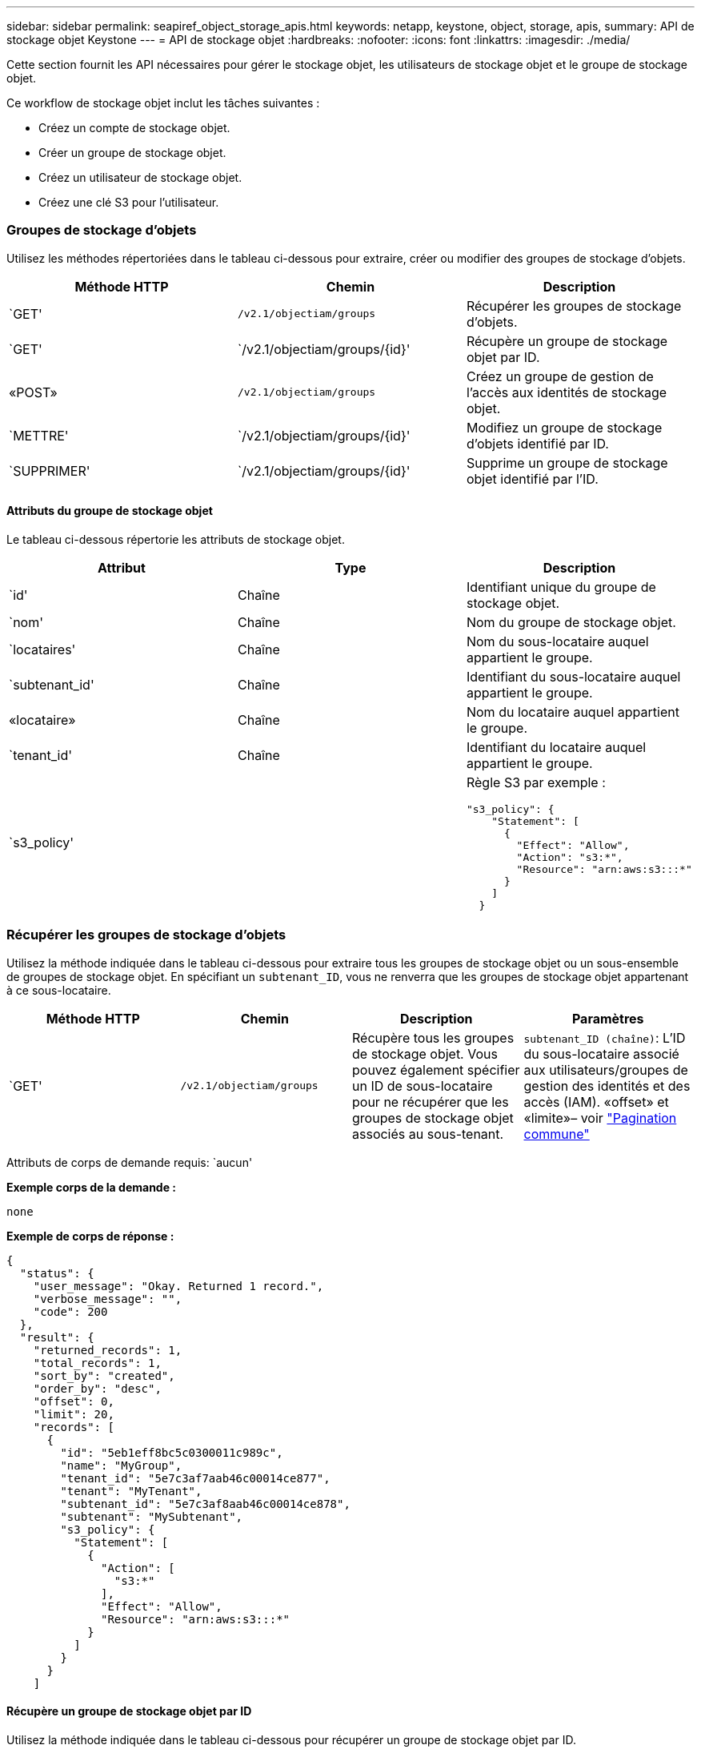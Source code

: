 ---
sidebar: sidebar 
permalink: seapiref_object_storage_apis.html 
keywords: netapp, keystone, object, storage, apis, 
summary: API de stockage objet Keystone 
---
= API de stockage objet
:hardbreaks:
:nofooter: 
:icons: font
:linkattrs: 
:imagesdir: ./media/


[role="lead"]
Cette section fournit les API nécessaires pour gérer le stockage objet, les utilisateurs de stockage objet et le groupe de stockage objet.

Ce workflow de stockage objet inclut les tâches suivantes :

* Créez un compte de stockage objet.
* Créer un groupe de stockage objet.
* Créez un utilisateur de stockage objet.
* Créez une clé S3 pour l'utilisateur.




=== Groupes de stockage d'objets

Utilisez les méthodes répertoriées dans le tableau ci-dessous pour extraire, créer ou modifier des groupes de stockage d'objets.

|===
| Méthode HTTP | Chemin | Description 


| `GET' | `/v2.1/objectiam/groups` | Récupérer les groupes de stockage d'objets. 


| `GET' | `/v2.1/objectiam/groups/{id}' | Récupère un groupe de stockage objet par ID. 


| «POST» | `/v2.1/objectiam/groups` | Créez un groupe de gestion de l'accès aux identités de stockage objet. 


| `METTRE' | `/v2.1/objectiam/groups/{id}' | Modifiez un groupe de stockage d'objets identifié par ID. 


| `SUPPRIMER' | `/v2.1/objectiam/groups/{id}' | Supprime un groupe de stockage objet identifié par l'ID. 
|===


==== Attributs du groupe de stockage objet

Le tableau ci-dessous répertorie les attributs de stockage objet.

|===
| Attribut | Type | Description 


| `id' | Chaîne | Identifiant unique du groupe de stockage objet. 


| `nom' | Chaîne | Nom du groupe de stockage objet. 


| `locataires' | Chaîne | Nom du sous-locataire auquel appartient le groupe. 


| `subtenant_id' | Chaîne | Identifiant du sous-locataire auquel appartient le groupe. 


| «locataire» | Chaîne | Nom du locataire auquel appartient le groupe. 


| `tenant_id' | Chaîne | Identifiant du locataire auquel appartient le groupe. 


| `s3_policy' |   a| 
Règle S3 par exemple :

[listing]
----
"s3_policy": {
    "Statement": [
      {
        "Effect": "Allow",
        "Action": "s3:*",
        "Resource": "arn:aws:s3:::*"
      }
    ]
  }
----
|===


=== Récupérer les groupes de stockage d'objets

Utilisez la méthode indiquée dans le tableau ci-dessous pour extraire tous les groupes de stockage objet ou un sous-ensemble de groupes de stockage objet. En spécifiant un `subtenant_ID`, vous ne renverra que les groupes de stockage objet appartenant à ce sous-locataire.

|===
| Méthode HTTP | Chemin | Description | Paramètres 


| `GET' | `/v2.1/objectiam/groups` | Récupère tous les groupes de stockage objet. Vous pouvez également spécifier un ID de sous-locataire pour ne récupérer que les groupes de stockage objet associés au sous-tenant. | `subtenant_ID (chaîne)`: L'ID du sous-locataire associé aux utilisateurs/groupes de gestion des identités et des accès (IAM). «offset» et «limite»– voir link:seapiref_netapp_service_engine_rest_apis.html#pagination>["Pagination commune"] 
|===
Attributs de corps de demande requis: `aucun'

*Exemple corps de la demande :*

....
none
....
*Exemple de corps de réponse :*

....
{
  "status": {
    "user_message": "Okay. Returned 1 record.",
    "verbose_message": "",
    "code": 200
  },
  "result": {
    "returned_records": 1,
    "total_records": 1,
    "sort_by": "created",
    "order_by": "desc",
    "offset": 0,
    "limit": 20,
    "records": [
      {
        "id": "5eb1eff8bc5c0300011c989c",
        "name": "MyGroup",
        "tenant_id": "5e7c3af7aab46c00014ce877",
        "tenant": "MyTenant",
        "subtenant_id": "5e7c3af8aab46c00014ce878",
        "subtenant": "MySubtenant",
        "s3_policy": {
          "Statement": [
            {
              "Action": [
                "s3:*"
              ],
              "Effect": "Allow",
              "Resource": "arn:aws:s3:::*"
            }
          ]
        }
      }
    ]

....


==== Récupère un groupe de stockage objet par ID

Utilisez la méthode indiquée dans le tableau ci-dessous pour récupérer un groupe de stockage objet par ID.

|===
| Méthode HTTP | Chemin | Description | Paramètres 


| `GET' | `/v2.1/objectiam/groups/{id}' | Récupère un groupe de stockage objet par ID. | `ID (chaîne)`: L'identifiant unique du groupe de stockage objet. 
|===
Attributs de corps de demande requis: `aucun'

*Exemple corps de la demande :*

....
none
....
*Exemple de corps de réponse :*

....
{
  "status": {
    "user_message": "Okay. Returned 1 record.",
    "verbose_message": "",
    "code": 200
  },
  "result": {
    "returned_records": 1,
    "records": [
      {
        "id": "5eb1eff8bc5c0300011c989c",
        "name": "MyGroup",
        "tenant_id": "5e7c3af7aab46c00014ce877",
        "tenant": "MyTenant",
        "subtenant_id": "5e7c3af8aab46c00014ce878",
        "subtenant": "MySubtenant",
        "s3_policy": {
          "Statement": [
            {
              "Action": [
                "s3:*"
              ],
              "Effect": "Allow",
              "Resource": "arn:aws:s3:::*"
            }
          ]
        }
      }
    ]
  }
....


==== Créer un groupe de stockage objet

Utilisez la méthode indiquée ci-dessous pour créer un groupe de stockage objet.

|===
| Méthode HTTP | Chemin | Description | Paramètres 


| «POST» | `/v2.1/objectiam/groups/` | Créez un nouveau service de groupe de stockage objet pour héberger les utilisateurs de stockage objet. | Aucune 
|===
Attributs de corps de demande requis: `name`, `subtenant_ID`, `s3Policy`

*Exemple corps de la demande :*

....
{
  "name": "MyNewGroup",
  "subtenant_id": "5e7c3af8aab46c00014ce878",
  "s3_policy": {
    "Statement": [
      {
        "Effect": "Allow",
        "Action": "s3:*",
        "Resource": "arn:aws:s3:::*"
      }
    ]
  }
}
....
*Exemple de corps de réponse :*

....
{
  "status": {
    "user_message": "Okay. Accepted for processing.",
    "verbose_message": "",
    "code": 202
  },
  "result": {
    "returned_records": 1,
    "records": [
      {
        "id": "5ed5fa312c356a0001a73841",
        "action": "create",
        "job_summary": "Create request is successfully submitted",
        "created": "2020-06-02T07:05:21.130260774Z",
        "updated": "2020-06-02T07:05:21.130260774Z",
        "object_id": "5ed5fa312c356a0001a73840",
        "object_type": "sg_groups",
        "object_name": "MyNewGroup",
        "status": "pending",
        "status_detail": "",
        "last_error": "",
        "user_id": "5ec626c0f038943eb46b0af1",
        "job_tasks": null
      }
    ]
  }
}
....


==== Modifier un groupe de stockage d'objets

Utilisez la méthode indiquée dans le tableau ci-dessous pour modifier un groupe de stockage objet.

|===
| Méthode HTTP | Chemin | Description | Paramètres 


| `METTRE' | `/v2.1/objectiam/groups/{id}' | Modifier un groupe de stockage d'objets. | `ID (chaîne)`: L'identifiant unique du groupe de stockage objet. 
|===
Attributs de corps de demande requis: `name`, `subtenant_ID`, `s3Policy`

*Exemple corps de la demande :*

....
{
  "s3_policy": {
    "Statement": [
        {
        "Action": [
            "s3:ListAllMyBuckets",
            "s3:ListBucket",
            "s3:ListBucketVersions",
            "s3:GetObject",
            "s3:GetObjectTagging",
            "s3:GetObjectVersion",
            "s3:GetObjectVersionTagging"
        ],
        "Effect": "Allow",
        "Resource": "arn:aws:s3:::*"
        }
    ]
  }
}
....
*Exemple de corps de réponse :*

....
{
  "status": {
    "user_message": "Okay. Accepted for processing.",
    "verbose_message": "",
    "code": 202
  },
  "result": {
    "returned_records": 1,
    "records": [
      {
        "id": "5ed5fe822c356a0001a73859",
        "action": "update",
        "job_summary": "Update request is successfully submitted",
        "created": "2020-06-02T07:23:46.43550235Z",
        "updated": "2020-06-02T07:23:46.43550235Z",
        "object_id": "5ed5fa312c356a0001a73840",
        "object_type": "sg_groups",
        "object_name": "MyNewGroup",
        "status": "pending",
        "status_detail": "",
        "last_error": "",
        "user_id": "5ec626c0f038943eb46b0af1",
        "job_tasks": null
      }
    ]
  }
}
....


==== Supprime un groupe de stockage objet par ID

Utilisez la méthode indiquée dans le tableau ci-dessous pour supprimer un groupe de stockage objet par ID.

|===
| Méthode HTTP | Chemin | Description | Paramètres 


| `supprimer' | `/v2.1/objectiam/groups/{id}' | Supprime un groupe de stockage objet par ID. | `ID (chaîne)`: L'identifiant unique du groupe de stockage objet. 
|===
Attributs de corps de demande requis: `aucun'

*Exemple corps de la demande :*

....
none
....
*Exemple de corps de réponse :*

....
{
  "status": {
    "user_message": "Okay. Returned 1 record.",
    "verbose_message": "",
    "code": 200
  },
  "result": {
    "returned_records": 1,
    "records": [
      {
        "id": "5eb1eff8bc5c0300011c989c",
        "name": "MyGroup",
        "tenant_id": "5e7c3af7aab46c00014ce877",
        "tenant": "MyTenant",
        "subtenant_id": "5e7c3af8aab46c00014ce878",
        "subtenant": "MySubtenant",
        "s3_policy": {
          "Statement": [
            {
              "Action": [
                "s3:*"
              ],
              "Effect": "Allow",
              "Resource": "arn:aws:s3:::*"
            }
          ]
        }
      }
    ]
  }
....


=== Utilisateurs du stockage objet

Utilisez les méthodes répertoriées dans le tableau suivant pour effectuer les tâches suivantes :

* Récupérez, créez ou modifiez des utilisateurs du stockage objet.
* Créez des clés S3, récupérez les clés S3 pour un utilisateur ou récupérez les clés selon l'ID de clé.


|===
| Méthode HTTP | Chemin | Description 


| `GET' | `/v2.1/objectiam/users` | Récupérer les utilisateurs de stockage objet 


| `GET' | `/v2.1/objectiam/users/{id}' | Récupère un utilisateur de stockage objet par ID. 


| «POST» | `/v2.1/objectiam/users` | Créez un utilisateur de stockage objet. 


| `METTRE' | `/v2.1/objectiam/users/{id}' | Modifiez un utilisateur de stockage objet identifié par ID. 


| `SUPPRIMER' | `/v2.1/objectiam/users/{id}' | Supprime un utilisateur de stockage objet par ID. 


| `GET' | `/v2.1/objectiam/users/{user_id}/s3keys` | Obtenir toutes les clés S3 mappées à un utilisateur. 


| «POST» | `/v2.1/objectiam/users/{user_id}/s3keys` | Création de clés S3. 


| `GET' | `/v2.1/objectiam/users/{user_id}/s3keys/{key_id}` | Obtenir les clés S3 par ID de clé. 


| `SUPPRIMER' | `/v2.1/objectiam/users/{user_id}/s3keys/{key_id}` | Supprimez les clés S3 par ID de clé. 
|===


==== Attributs utilisateur du stockage objet

Le tableau ci-dessous répertorie les attributs utilisateur du stockage objet.

|===
| Attribut | Type | Description 


| `id' | Chaîne | Identificateur unique de l'utilisateur de stockage objet. 


| `nom_de_jeu' | Chaîne | Nom d'affichage de l'utilisateur. 


| `locataires' | Chaîne | Nom du sous-locataire auquel appartient l'utilisateur. 


| `subtenant_id' | Chaîne | Identifiant du sous-locataire auquel appartient l'utilisateur. 


| «locataire» | Chaîne | Nom du locataire auquel appartient l'utilisateur. 


| `tenant_id' | Chaîne | Identifiant du locataire auquel appartient l'utilisateur. 


| `objectiam_user_urn' | Chaîne | L'URN. 


| `sg_group_membership` | Chaîne | Membres du groupe NetApp StorageGRID. Par exemple : "sg_group_membership" : [ "5 portes-jeux 0fb4f47df00015274e3" ] 
|===


=== Récupérer les utilisateurs de stockage objet

Utilisez la méthode indiquée dans le tableau ci-dessous pour extraire tous les utilisateurs du stockage objet ou un sous-ensemble d'utilisateurs du stockage objet. En spécifiant un `subtenant_ID`, vous ne renverra que les groupes de stockage objet appartenant à ce sous-locataire.

|===
| Méthode HTTP | Chemin | Description | Paramètres 


| `GET' | `/v2.1/objectiam/users` | Récupérer tous les utilisateurs de stockage objet | `subtenant_ID (chaîne)`: L'ID de sous-locataire associé aux utilisateurs/groupes IAM. «offset» et «limite» – voir link:seapiref_netapp_service_engine_rest_apis.html#pagination>["Pagination commune"] 
|===
Attributs de corps de demande requis: `aucun'

*Exemple corps de la demande :*

....
none
....
*Exemple de corps de réponse :*

....
{
  "status": {
    "user_message": "Okay. Returned 1 record.",
    "verbose_message": "",
    "code": 200
  },
  "result": {
    "returned_records": 1,
    "total_records": 1,
    "sort_by": "created",
    "order_by": "desc",
    "offset": 0,
    "limit": 20,
    "records": [
      {
        "id": "5eb2212d1cbe3b000134762e",
        "display_name": "MyUser",
        "subtenant": "MySubtenant",
        "subtenant_id": "5e7c3af8aab46c00014ce878",
        "tenant_id": "5e7c3af7aab46c00014ce877",
        "tenant": "MyTenant",
        "objectiam_user_urn": "urn:sgws:identity::96465636379595351967:user/myuser",
        "sg_group_membership": [
          "5eb1eff8bc5c0300011c989c"
        ]
      }
    ]
  }
}
....


==== Récupère un utilisateur de stockage objet par ID

Utilisez la méthode indiquée dans le tableau ci-dessous pour récupérer un ID de stockage objet utilisé.

|===
| Méthode HTTP | Chemin | Description | Paramètres 


| `GET' | `/v2.1/objectiam/users{id}' | Récupère un utilisateur de stockage objet par ID. | `ID`: L'ID du compte de stockage objet. 
|===
Attributs de corps de demande requis: `aucun'

*Exemple corps de la demande :*

....
none
....
*Exemple de corps de réponse :*

....
{
  "status": {
    "user_message": "Okay. Returned 1 record.",
    "verbose_message": "",
    "code": 200
  },
  "result": {
    "returned_records": 1,
    "records": [
      {
        "id": "5eb2212d1cbe3b000134762e",
        "display_name": "MyUser",
        "subtenant": "MySubtenant",
        "subtenant_id": "5e7c3af8aab46c00014ce878",
        "tenant_id": "5e7c3af7aab46c00014ce877",
        "tenant": "MyTenant",
        "objectiam_user_urn": "urn:sgws:identity::96465636379595351967:user/myuser",
        "sg_group_membership": [
          "5eb1eff8bc5c0300011c989c"
        ]
      }
    ]
  }
}
....


==== Créez un utilisateur de stockage objet

Utilisez la méthode indiquée dans le tableau ci-dessous pour créer un utilisateur de stockage objet.

|===
| Méthode HTTP | Chemin | Description | Paramètres 


| «POST» | `/v2.1/objectiam/users` | Créez un nouvel utilisateur de stockage objet. | Aucune 
|===
Attributs de corps de requête requis : `display_name`, `subtenant_ID`, `sg_group_memberships'

*Exemple corps de la demande :*

....
{
  "display_name": "MyUserName",
  "subtenant_id": "5e7c3af8aab46c00014ce878",
  "sg_group_membership": [
    "5ed5fa312c356a0001a73840"
  ]
}
....
*Exemple de corps de réponse :*

....
{
  "status": {
    "user_message": "Okay. Accepted for processing.",
    "verbose_message": "",
    "code": 202
  },
  "result": {
    "returned_records": 1,
    "records": [
      {
        "id": "5ed603712c356a0001a7386c",
        "action": "create",
        "job_summary": "Activate request is successfully submitted",
        "created": "2020-06-02T07:44:49.647815816Z",
        "updated": "2020-06-02T07:44:49.647815816Z",
        "object_id": "5ed603712c356a0001a7386d",
        "object_type": "sg_users",
        "object_name": "MyUserName",
        "status": "pending",
        "status_detail": "",
        "last_error": "",
        "user_id": "5ec626c0f038943eb46b0af1",
        "job_tasks": null
      }
    ]
  }
}
....


==== Modifier un utilisateur de stockage objet

Utilisez la méthode indiquée dans le tableau ci-dessous pour modifier un utilisateur de stockage objet.

|===
| Méthode HTTP | Chemin | Description | Paramètres 


| `METTRE' | `/v2.1/objectiam/users/{id}' | Modifiez un utilisateur de stockage objet identifié par ID. | `ID`: L'ID utilisateur de stockage objet. 
|===
Attributs de corps de requête requis : `display_name`, `subtenant_ID`, `sg_group_memberships'

*Exemple corps de la demande :*

....
{
  "display_name": "MyModifiedObjectStorageUser",
  "subtenant_id": "5e57a465896bd80001dd4961",
  "sg_group_membership": [
    "5e60754f9b64790001fe937b"
  ]
}
....
*Exemple de corps de réponse :*

....
{
  "status": {
    "user_message": "Okay. Accepted for processing.",
    "verbose_message": "",
    "code": 202
  },
  "result": {
    "returned_records": 1,
    "records": [
      {
        "id": "5ed604002c356a0001a73880",
        "action": "update",
        "job_summary": "Update request is successfully submitted",
        "created": "2020-06-02T07:47:12.205889873Z",
        "updated": "2020-06-02T07:47:12.205889873Z",
        "object_id": "5ed603712c356a0001a7386d",
        "object_type": "sg_users",
        "object_name": "MyUserName",
        "status": "pending",
        "status_detail": "",
        "last_error": "",
        "user_id": "5ec626c0f038943eb46b0af1",
        "job_tasks": null
      }
    ]
  }
}
....


==== Mapper toutes les clés S3 à un utilisateur du stockage objet

Utilisez la méthode indiquée dans le tableau ci-dessous pour mapper toutes les clés S3 à un utilisateur de stockage objet.

|===
| Méthode HTTP | Chemin | Description | Paramètres 


| `GET' | `/v2.1/objectiam/users/{user_id}/s3keys` | Créez une clé S3 pour un utilisateur du stockage objet. | `user_ID (chaîne)`: L'identifiant utilisateur de stockage objet. 
|===
Attributs de corps de demande requis: `aucun'

*Exemple corps de la demande :*

....
none
....
*Exemple de corps de réponse :*

....
{
  "status": {
    "user_message": "Okay. Returned 1 record.",
    "verbose_message": "",
    "code": 200
  },
  "result": {
    "returned_records": 1,
    "records": [
      {
        "id": "5e66de2509a74c0001b895e7",
        "display_name": "****************HNDE",
        "subtenant_id": "5e57a465896bd80001dd4961",
        "subtenant": "BProject",
        "objectiam_user_id": "5e66c77809a74c0001b89598",
        "objectiam_user": "MyNewObjectStorageUser",
        "objectiam_user_urn": "urn:sgws:identity::09936502886898621050:user/mynewobjectstorageuser",
        "expires": "2020-04-07T10:40:52Z"
      }
    ]
....


==== Créez une clé S3 pour un utilisateur du stockage objet

Utilisez la méthode indiquée ci-dessous pour créer une clé S3 pour un utilisateur du stockage objet.

|===
| Méthode HTTP | Chemin | Description | Paramètres 


| «POST» | `/v2.1/objectiam/users/{user_id}/s3keys` | Créez une clé S3 pour un utilisateur du stockage objet. | `user_ID (chaîne)`: L'identifiant utilisateur de stockage objet. 
|===
Attributs de corps de demande requis : `expire' (chaîne)


NOTE: La date/heure d'expiration de la clé est définie dans UTC ; elle doit être définie ultérieurement.

*Exemple corps de la demande :*

....
{
  "expires": "2020-04-07T10:40:52Z"
}
....
*Exemple de corps de réponse :*

....
  "status": {
    "user_message": "Okay. Returned 1 record.",
    "verbose_message": "",
    "code": 200
  },
  "result": {
    "total_records": 1,
    "records": [
      {
        "id": "5e66de2509a74c0001b895e7",
        "display_name": "****************HNDE",
        "subtenant_id": "5e57a465896bd80001dd4961",
        "subtenant": "BProject",
        "objectiam_user_id": "5e66c77809a74c0001b89598",
        "objectiam_user": "MyNewObjectStorageUser",
        "objectiam_user_urn": "urn:sgws:identity::09936502886898621050:user/mynewobjectstorageuser",
        "expires": "2020-04-07T10:40:52Z",
        "access_key": "PL86KPEBN6XT4T7UHNDE",
        "secret_key": "FlD/YWAM7JMr9gG8pumU8dzvcTLMzLYtUe2lNzcA"
      }
    ]
  }
}
....


==== Obtenir les clés S3 pour un utilisateur du stockage objet par ID de clé

Utilisez la méthode indiquée dans le tableau ci-dessous pour obtenir les clés S3 pour un utilisateur de stockage objet par ID de clé.

|===
| Méthode HTTP | Chemin | Description | Paramètres 


| `GET' | `/v2.1/objectiam/users/{user_id}/s3keys/{key_id}` | Obtenir les clés S3 par ID de clé.  a| 
* `user_ID (chaîne)` : ID utilisateur du stockage objet. Par exemple : 5e66c77809a74c0001b89598
* `key_ID (chaîne)`: Clé S3 par exemple : 5e66de2509a74c0001b895e7


|===
Attributs de corps de demande requis: `aucun'

*Exemple corps de la demande :*

....
none
....
*Exemple de corps de réponse :*

....
{
  "status": {
    "user_message": "Okay. Returned 1 record.",
    "verbose_message": "",
    "code": 200
  },
  "result": {
    "returned_records": 1,
    "records": [
      {
        "id": "5ecc7bb9b5d2730001f798fb",
        "display_name": "****************XCXD",
        "subtenant_id": "5e7c3af8aab46c00014ce878",
        "subtenant": "MySubtenant",
        "objectiam_user_id": "5eb2212d1cbe3b000134762e",
        "objectiam_user": "MyUser",
        "objectiam_user_urn": "urn:sgws:identity::96465636379595351967:user/myuser",
        "expires": "2020-05-27T00:00:00Z"
      }
    ]
  }
}
....


==== Supprimez une clé S3 par ID de clé

Utilisez la méthode indiquée dans le tableau suivant pour supprimer une clé S3 par ID de clé.

|===
| Méthode HTTP | Chemin | Description | Paramètres 


| `supprimer' | `/v2.1/objectiam/users/{user_id}/s3keys/{key_id}` | Supprimez la clé S3 par ID de clé.  a| 
* `user_ID (chaîne)` : ID utilisateur du stockage objet. Par exemple : 5e66c77809a74c0001b89598
* `key_ID (chaîne)`: Clé S3 par exemple : 5e66de2509a74c0001b895e7


|===
Attributs de corps de demande requis: `aucun'

*Exemple corps de la demande :*

....
none
....
*Exemple de corps de réponse :*

....
No content to return for succesful execution
....


=== Comptes de stockage objet

Utilisez les méthodes répertoriées dans le tableau suivant pour effectuer les tâches suivantes :

* Récupérer, activer ou modifier les comptes de stockage objet
* Création de compartiments S3.


|===
| Méthode HTTP | Chemin | Description 


| `GET' | `/v2.1/objectstorage/accounts` | Récupérer les comptes de stockage objet. 


| `GET' | `/v2.1/objectstorage/accounts/{id}' | Récupère un compte de stockage objet par ID. 


| «POST» | `/v2.1/objectstorage/accounts` | Créez un compte de stockage objet. 


| `METTRE' | `/v2.1/objectstorage/accounts/{id}' | Modifiez un compte de stockage objet identifié par ID. 


| `SUPPRIMER' | `/v2.1/objectstorage/accounts/{id}' | Modifiez un compte de stockage objet identifié par ID. 


| `GET' | `/v2.1/objectstorage/seaux` | Utiliser des compartiments S3. 


| «POST» | `/v2.1/objectstorage/seaux` | Création de compartiments S3. 
|===


==== Attributs des comptes de stockage objet

Le tableau ci-dessous répertorie les attributs des comptes de stockage objet.

|===
| Attribut | Type | Description 


| `id' | Chaîne | L'identifiant unique de l'utilisateur du stockage objet. 


| `subtenant_id' | Chaîne | Identifiant de l'instance d'un objet de sous-locataire. 


| `quota_go' | Entier | Taille du partage ou du disque. 
|===


=== Récupère tous les comptes de stockage objet

Utilisez la méthode indiquée dans le tableau ci-dessous pour extraire tous les comptes de stockage objet ou un sous-ensemble de comptes de stockage objet.

|===
| Méthode HTTP | Chemin | Description | Paramètres 


| `GET' | `/v2.1/objectstorage/accounts` | Récupérer tous les utilisateurs de stockage objet | «offset» et «limite»– . voir link:seapiref_netapp_service_engine_rest_apis.html#pagination>["Pagination commune"] 
|===
Attributs de corps de demande requis: `aucun'

*Exemple corps de la demande :*

....
none
....
*Exemple de corps de réponse*

....
{
  "status": {
    "user_message": "Okay. Returned 1 record.",
    "verbose_message": "",
    "code": 200
  },
  "result": {
    "returned_records": 1,
    "total_records": 19,
    "sort_by": "created",
    "order_by": "desc",
    "offset": 3,
    "limit": 1,
    "records": [
      {
        "id": "5ec6119e6344d000014cdc41",
        "name": "MyTenant - MySubtenant",
        "subtenant": " MySubtenant",
        "subtenant_id": "5ea8c5e083a9f80001b9d705",
        "tenant": "E- MyTenant",
        "tenant_id": "5d914499869caefed0f39eee",
        "sg_account_id": "29420999312809208626",
        "quota_gb": 100,
        "sg_instance_name": "NSE StorageGRID Dev1",
        "sg_instance_id": "5e3ba2840271823644cb8ab6"
      }
    ]
  }
}
....


==== Récupère un compte de stockage objet par ID

Utilisez la méthode indiquée dans le tableau ci-dessous pour récupérer un compte de stockage objet par ID.

|===
| Méthode HTTP | Chemin | Description | Paramètres 


| `GET' | `/v2.1/objectstorage/accounts/{id}' | Récupère un compte de stockage objet par ID. | `ID`: L'ID du compte de stockage objet. 
|===
Attributs de corps de demande requis: `aucun'

*Exemple corps de la demande :*

....
none
....
*Exemple de corps de réponse :*

....
{
  "status": {
    "user_message": "Okay. Returned 1 record.",
    "verbose_message": "",
    "code": 200
  },
  "result": {
    "returned_records": 1,
    "records": [
      {
        "id": "5ec6119e6344d000014cdc41",
        "name": "MyTenant - MySubtennant",
        "subtenant": " MySubtennant",
        "subtenant_id": "5ea8c5e083a9f80001b9d705",
        "tenant": " MyTenant",
        "tenant_id": "5d914499869caefed0f39eee",
        "sg_account_id": "29420999312809208626",
        "quota_gb": 100,
        "sg_instance_name": "NSE StorageGRID Dev1",
        "sg_instance_id": "5e3ba2840271823644cb8ab6"
      }
    ]
  }
....


==== Activez un compte de stockage objet

Utilisez la méthode indiquée dans le tableau ci-dessous pour activer un compte de stockage objet.

|===
| Méthode HTTP | Chemin | Description | Paramètres 


| «POST» | `/v2.1/objectstorage/accounts` | Activer un service de stockage objet | Aucune 
|===
Attributs de corps de demande requis : `subtenant_ID, quota_gb`

*Exemple corps de la demande :*

....
{
  "subtenant_id": "5ecefbbef418b40001f20bd6",
  "quota_gb": 20
}
....
*Exemple de corps de réponse :*

....
{
  "status": {
    "user_message": "Okay. Accepted for processing.",
    "verbose_message": "",
    "code": 202
  },
  "result": {
    "returned_records": 1,
    "records": [
      {
        "id": "5ed608542c356a0001a73893",
        "action": "create",
        "job_summary": "Activate request for Sub Tenant MyNewSubtenant is successfully submitted",
        "created": "2020-06-02T08:05:40.017362022Z",
        "updated": "2020-06-02T08:05:40.017362022Z",
        "object_id": "5ed608542c356a0001a73894",
        "object_type": "sg_accounts",
        "object_name": "MyTenant - MyNewSubtenant",
        "status": "pending",
        "status_detail": "",
        "last_error": "",
        "user_id": "5ec626c0f038943eb46b0af1",
        "job_tasks": null
      }
    ]
  }
}
....


==== Modifier un compte de stockage objet

Utilisez la méthode indiquée dans le tableau ci-dessous pour modifier un compte de stockage objet.

|===
| Méthode HTTP | Chemin | Description | Paramètres 


| `METTRE' | `/v2.1/objectstorage/accounts/{id}' | Modifier un service de stockage objet (par exemple, modifier le quota). | `ID (chaîne)`: ID du compte de stockage objet. 
|===
Attributs de corps de demande requis: `name`, `subtenant_ID', `quota_gb'

*Exemple corps de la demande :*

....
{
  "name": "MyTenant - MyNewSubtenant",
  "subtenant_id": "5ecefbbef418b40001f20bd6",
  "quota_gb": 30
}
....
*Exemple de corps de réponse :*

....
{
  "status": {
    "user_message": "Okay. Accepted for processing.",
    "verbose_message": "",
    "code": 202
  },
  "result": {
    "returned_records": 1,
    "records": [
      {
        "id": "5ed609162c356a0001a73899",
        "action": "update",
        "job_summary": "Update request is successfully submitted",
        "created": "2020-06-02T08:08:54.841652098Z",
        "updated": "2020-06-02T08:08:54.841652098Z",
        "object_id": "5ed608542c356a0001a73894",
        "object_type": "sg_accounts",
        "object_name": "MyTenant - MyNewSubtenant",
        "status": "pending",
        "status_detail": "",
        "last_error": "",
        "user_id": "5ec626c0f038943eb46b0af1",
        "job_tasks": null
      }
    ]
  }
}
....


==== Supprime un compte de stockage objet

Avant de pouvoir supprimer un compte de stockage objet, vous devez d'abord supprimer tous les groupes, utilisateurs et compartiments associés. Utilisez la méthode indiquée dans le tableau ci-dessous pour supprimer un compte de stockage objet.


NOTE: Utilisez l'utilitaire compatible S3 pour supprimer des compartiments. Il n'est pas possible de supprimer des compartiments depuis le moteur de service NetApp.

|===
| Méthode HTTP | Chemin | Description | Paramètres 


| `supprimer' | `/v2.1/objectstorage/accounts/{id}' | Supprime un compte de stockage objet. | `ID (chaîne)`: ID du compte de stockage objet. 
|===
Attributs de corps de demande requis: `aucun'

*Exemple corps de la demande :*

....
{
  "name": "MyTenant - MyNewSubtenant",
  "subtenant_id": "5ecefbbef418b40001f20bd6",
  "quota_gb": 30
}
....
*Exemple de corps de réponse :*

....
{
  "status": {
    "user_message": "string",
    "verbose_message": "string",
    "code": "string"
  },
  "result": {
    "returned_records": 1,
    "records": [
      {
        "id": "5d2fb0fb4f47df00015274e3",
        "action": "string",
        "object_id": "5d2fb0fb4f47df00015274e3",
        "object_type": "string",
        "status": "string",
        "status_detail": "string",
        "last_error": "string",
        "user_id": "5d2fb0fb4f47df00015274e3",
        "link": "string"
      }
    ]
  }
}
....


=== Compartiments de stockage objet

Utilisez les API du tableau suivant pour créer et récupérer des compartiments de stockage objet.

|===
| Méthode HTTP | Chemin | Description 


| `GET' | `/v2.1/objectstorage/seaux` | Récupère les compartiments de stockage objet. 


| «POST» | `/v2.1/objectstorage/seaux` | Créer un compartiment de stockage objet. 
|===


==== Les attributs des compartiments de stockage objet

Le tableau suivant répertorie les attributs de compartiment de stockage objet.

|===
| Attribut | Type | Description 


| `id' | Chaîne | Identificateur unique de l'utilisateur de stockage objet. 


| `Nom' | Chaîne | Nom du compartiment. 


| `subtenant_id' | Chaîne | Identifiant du sous-locataire auquel appartient le compartiment. 
|===


==== Récupérer les compartiments S3

Utilisez la méthode indiquée dans le tableau suivant pour récupérer les compartiments S3.

|===
| Méthode HTTP | Chemin | Description | Paramètres 


| `GET' | `/v2.1/objectstorage/seaux` | Récupérer les compartiments S3. | `subtenant_ID`: Le sous-locataire qui possède le compartiment. 
|===
Attributs de corps de demande requis: `aucun'

*Exemple corps de la demande :*

....
none
....
*Exemple de corps de réponse :*

....
{
  "status": {
    "user_message": "Okay. Returned 1 record.",
    "verbose_message": "",
    "code": 200
  },
  "result": {
    "returned_records": 1,
    "records": [
      {
        "creationTime": "2020-06-02T08:13:25.695Z",
        "name": "mybucket"
      }
    ]
  }
}
....


==== Création de compartiments S3

Utiliser la méthode indiquée dans le tableau suivant pour créer un compartiment S3.


NOTE: Avant de pouvoir créer un compartiment, un compte de stockage objet pour le sous-tenant doit exister.

|===
| Méthode HTTP | Chemin | Description | Paramètres 


| «POST» | `/v2.1/objectstorage/seaux` | Créez un compartiment S3. | Aucune 
|===
Attributs de corps de la demande requise :

* `name` (chaîne de caractères) : nom du compartiment S3 (caractères minuscules ou numériques uniquement)
* `subtenant_ID` (chaîne) : ID du sous-locataire auquel appartient le compartiment S3


*Exemple corps de la demande :*

....
{
  "name": "mybucket",
  "subtenant_id": "5ecefbbef418b40001f20bd6"
}
....
*Exemple de corps de réponse :*

....
{
  "status": {
    "user_message": "Okay. Accepted for processing.",
    "verbose_message": "",
    "code": 202
  },
  "result": {
    "returned_records": 1,
    "records": [
      {
        "id": "5ed60a232c356a0001a7389e",
        "action": "create",
        "job_summary": "Create request is successfully submitted",
        "created": "2020-06-02T08:13:23.105015108Z",
        "updated": "2020-06-02T08:13:23.105015108Z",
        "object_id": "5ed60a232c356a0001a7389f",
        "object_type": "sg_buckets",
        "object_name": "mybucket",
        "status": "pending",
        "status_detail": "",
        "last_error": "",
        "user_id": "5ec626c0f038943eb46b0af1",
        "job_tasks": null
      }
    ]
  }
}
....